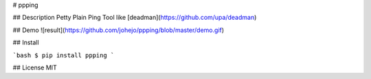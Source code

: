 # ppping

## Description
Petty Plain Ping Tool like [deadman](https://github.com/upa/deadman)

## Demo
![result](https://github.com/johejo/ppping/blob/master/demo.gif)

## Install

```bash
$ pip install ppping
```

## License
MIT

